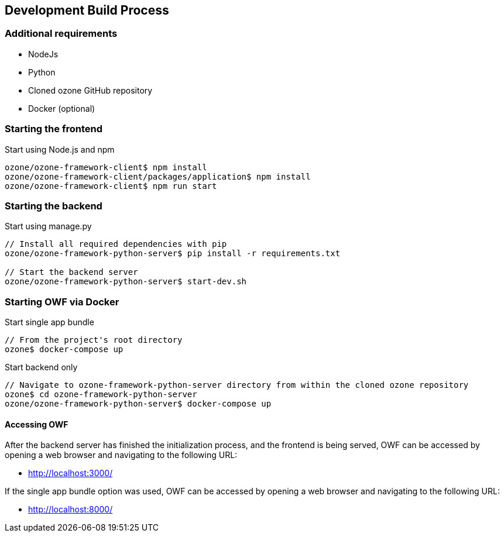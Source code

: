 ifndef::imagesdir[]
:imagesdir: ../images/
endif::[]

== Development Build Process

=== Additional requirements

* NodeJs
* Python
* Cloned ozone GitHub repository
* Docker (optional)

=== Starting the frontend

.Start using Node.js and npm
----
ozone/ozone-framework-client$ npm install
ozone/ozone-framework-client/packages/application$ npm install
ozone/ozone-framework-client$ npm run start
----


=== Starting the backend

.Start using manage.py
----
// Install all required dependencies with pip
ozone/ozone-framework-python-server$ pip install -r requirements.txt

// Start the backend server
ozone/ozone-framework-python-server$ start-dev.sh
----

=== Starting OWF via Docker

.Start single app bundle
----
// From the project's root directory
ozone$ docker-compose up
----

.Start backend only
----
// Navigate to ozone-framework-python-server directory from within the cloned ozone repository
ozone$ cd ozone-framework-python-server
ozone/ozone-framework-python-server$ docker-compose up
----

==== Accessing OWF

After the backend server has finished the initialization process, and the frontend is being served, OWF can be accessed by opening a web browser and navigating to the following URL:

* http://localhost:3000/

If the single app bundle option was used, OWF can be accessed by opening a web browser and navigating to the following URL:

* http://localhost:8000/
